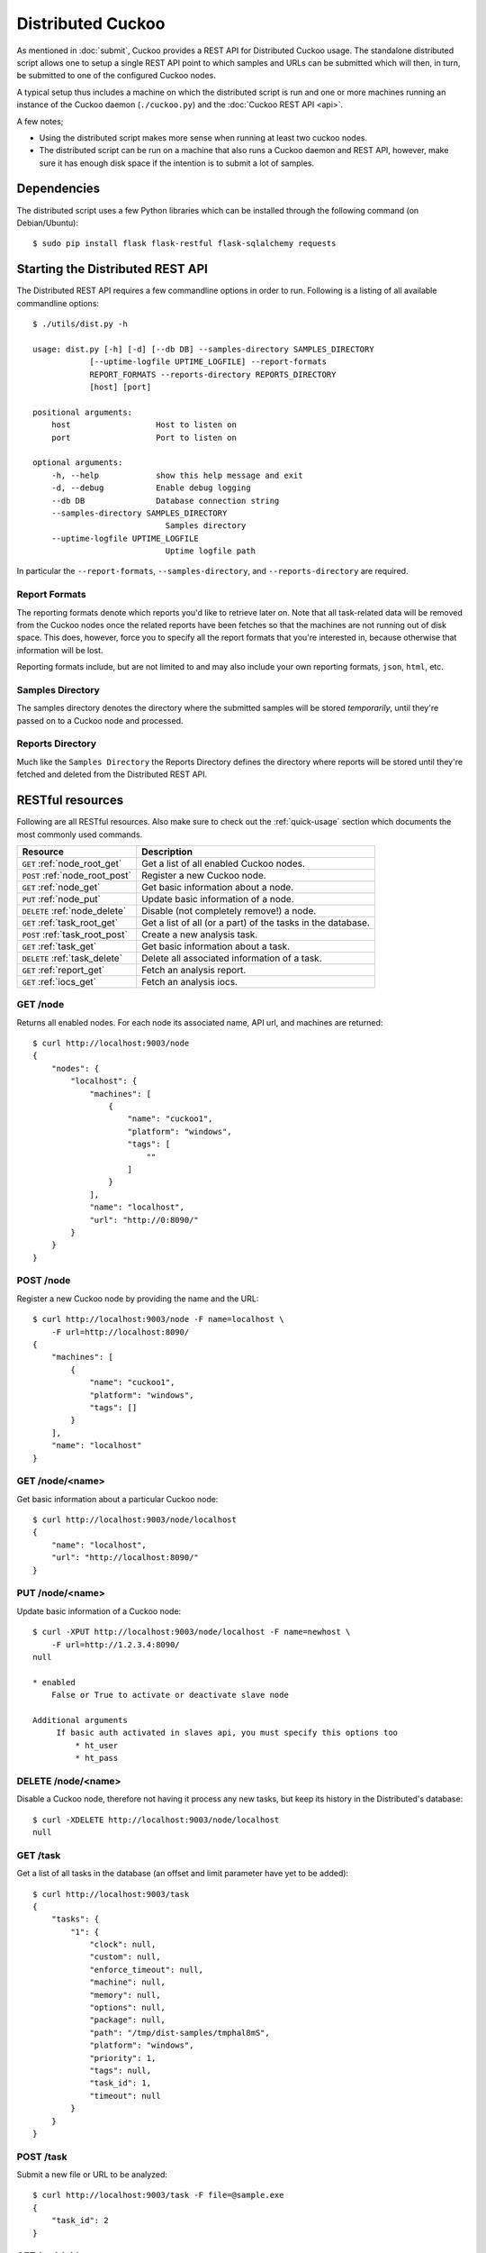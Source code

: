 ==================
Distributed Cuckoo
==================

As mentioned in :doc:`submit`, Cuckoo provides a REST API for Distributed
Cuckoo usage. The standalone distributed script allows one to setup a single
REST API point to which samples and URLs can be submitted which will then, in
turn, be submitted to one of the configured Cuckoo nodes.

A typical setup thus includes a machine on which the distributed script is run
and one or more machines running an instance of the Cuckoo daemon
(``./cuckoo.py``) and the :doc:`Cuckoo REST API <api>`.

A few notes;

* Using the distributed script makes more sense when running at least two
  cuckoo nodes.
* The distributed script can be run on a machine that also runs a Cuckoo
  daemon and REST API, however, make sure it has enough disk space if the
  intention is to submit a lot of samples.

Dependencies
============

The distributed script uses a few Python libraries which can be installed
through the following command (on Debian/Ubuntu)::

    $ sudo pip install flask flask-restful flask-sqlalchemy requests

Starting the Distributed REST API
=================================

The Distributed REST API requires a few commandline options in order to run.
Following is a listing of all available commandline options::

    $ ./utils/dist.py -h

    usage: dist.py [-h] [-d] [--db DB] --samples-directory SAMPLES_DIRECTORY
                [--uptime-logfile UPTIME_LOGFILE] --report-formats
                REPORT_FORMATS --reports-directory REPORTS_DIRECTORY
                [host] [port]

    positional arguments:
        host                  Host to listen on
        port                  Port to listen on

    optional arguments:
        -h, --help            show this help message and exit
        -d, --debug           Enable debug logging
        --db DB               Database connection string
        --samples-directory SAMPLES_DIRECTORY
                                Samples directory
        --uptime-logfile UPTIME_LOGFILE
                                Uptime logfile path

In particular the ``--report-formats``, ``--samples-directory``, and
``--reports-directory`` are required.

Report Formats
--------------

The reporting formats denote which reports you'd like to retrieve later on.
Note that all task-related data will be removed from the Cuckoo nodes once the
related reports have been fetches so that the machines are not running out of
disk space. This does, however, force you to specify all the report formats
that you're interested in, because otherwise that information will be lost.

Reporting formats include, but are not limited to and may also include your
own reporting formats, ``json``, ``html``, etc.

Samples Directory
-----------------

The samples directory denotes the directory where the submitted samples will
be stored *temporarily*, until they're passed on to a Cuckoo node and
processed.

Reports Directory
-----------------

Much like the ``Samples Directory`` the Reports Directory defines the
directory where reports will be stored until they're fetched and deleted from
the Distributed REST API.

RESTful resources
=================

Following are all RESTful resources. Also make sure to check out the
:ref:`quick-usage` section which documents the most commonly used commands.

+-----------------------------------+---------------------------------------------------------------+
| Resource                          | Description                                                   |
+===================================+===============================================================+
| ``GET`` :ref:`node_root_get`      | Get a list of all enabled Cuckoo nodes.                       |
+-----------------------------------+---------------------------------------------------------------+
| ``POST`` :ref:`node_root_post`    | Register a new Cuckoo node.                                   |
+-----------------------------------+---------------------------------------------------------------+
| ``GET`` :ref:`node_get`           | Get basic information about a node.                           |
+-----------------------------------+---------------------------------------------------------------+
| ``PUT`` :ref:`node_put`           | Update basic information of a node.                           |
+-----------------------------------+---------------------------------------------------------------+
| ``DELETE`` :ref:`node_delete`     | Disable (not completely remove!) a node.                      |
+-----------------------------------+---------------------------------------------------------------+
| ``GET`` :ref:`task_root_get`      | Get a list of all (or a part) of the tasks in the database.   |
+-----------------------------------+---------------------------------------------------------------+
| ``POST`` :ref:`task_root_post`    | Create a new analysis task.                                   |
+-----------------------------------+---------------------------------------------------------------+
| ``GET`` :ref:`task_get`           | Get basic information about a task.                           |
+-----------------------------------+---------------------------------------------------------------+
| ``DELETE`` :ref:`task_delete`     | Delete all associated information of a task.                  |
+-----------------------------------+---------------------------------------------------------------+
| ``GET`` :ref:`report_get`         + Fetch an analysis report.                                     |
+-----------------------------------+---------------------------------------------------------------+
| ``GET`` :ref:`iocs_get`           + Fetch an analysis iocs.                                       |
+-----------------------------------+---------------------------------------------------------------+

.. _node_root_get:

GET /node
---------

Returns all enabled nodes. For each node its associated name, API url, and
machines are returned::

    $ curl http://localhost:9003/node
    {
        "nodes": {
            "localhost": {
                "machines": [
                    {
                        "name": "cuckoo1",
                        "platform": "windows",
                        "tags": [
                            ""
                        ]
                    }
                ],
                "name": "localhost",
                "url": "http://0:8090/"
            }
        }
    }

.. _node_root_post:

POST /node
----------

Register a new Cuckoo node by providing the name and the URL::

    $ curl http://localhost:9003/node -F name=localhost \
        -F url=http://localhost:8090/
    {
        "machines": [
            {
                "name": "cuckoo1",
                "platform": "windows",
                "tags": []
            }
        ],
        "name": "localhost"
    }

.. _node_get:

GET /node/<name>
----------------

Get basic information about a particular Cuckoo node::

    $ curl http://localhost:9003/node/localhost
    {
        "name": "localhost",
        "url": "http://localhost:8090/"
    }

.. _node_put:

PUT /node/<name>
----------------

Update basic information of a Cuckoo node::

    $ curl -XPUT http://localhost:9003/node/localhost -F name=newhost \
        -F url=http://1.2.3.4:8090/
    null

    * enabled
        False or True to activate or deactivate slave node

    Additional arguments
         If basic auth activated in slaves api, you must specify this options too
             * ht_user 
             * ht_pass

.. _node_delete:

DELETE /node/<name>
-------------------

Disable a Cuckoo node, therefore not having it process any new tasks, but
keep its history in the Distributed's database::

    $ curl -XDELETE http://localhost:9003/node/localhost
    null

.. _task_root_get:

GET /task
---------

Get a list of all tasks in the database (an offset and limit parameter have
yet to be added)::

    $ curl http://localhost:9003/task
    {
        "tasks": {
            "1": {
                "clock": null,
                "custom": null,
                "enforce_timeout": null,
                "machine": null,
                "memory": null,
                "options": null,
                "package": null,
                "path": "/tmp/dist-samples/tmphal8mS",
                "platform": "windows",
                "priority": 1,
                "tags": null,
                "task_id": 1,
                "timeout": null
            }
        }
    }

.. _task_root_post:

POST /task
----------

Submit a new file or URL to be analyzed::

    $ curl http://localhost:9003/task -F file=@sample.exe
    {
        "task_id": 2
    }

.. _task_get:

GET /task/<id>
--------------

Get basic information about a particular task::

    $ curl http://localhost:9003/task/2
    {
        "tasks": {
            "2": {
                "clock": null,
                "custom": null,
                "enforce_timeout": null,
                "machine": null,
                "memory": null,
                "options": null,
                "package": null,
                "path": "/tmp/tmpPwUeXm",
                "platform": "windows",
                "priority": 1,
                "tags": null,
                "task_id": 2,
                "timeout": null
            }
        }
    }

.. _task_delete:

DELETE /task/<id>
-----------------

Delete all associated data of a task, namely the binary and the reports::

    $ curl -XDELETE http://localhost:9003/task/2
    null

.. _report_get:

GET /report/<id>/<format>
-------------------------

Fetch a report for the given task in the specified format::

    # Defaults to the JSON report.
    $ curl http://localhost:9003/report/2
    ...

    # Get an XML report.
    $ curl http://localhost:9003/report/2/maec -H "Accept: application/xml"

.. _iocs_get:

GET /iocs/<id>
-------------------------

Fetch iocs for the given task::

    $ curl http://localhost:9003/iocs/2

.. _quick-usage:

Quick usage
===========

For practical usage the following few commands will be most interesting.

Register a Cuckoo node - a Cuckoo REST API running on the same machine in this
case::

    $ curl http://localhost:9003/node -F name=master -F url=http://localhost:8090/
    Master server must be called master, the rest of names we don't care


Disable a Cuckoo node::

    $ curl -XDELETE http://localhost:9003/node/<name>

Submit a new analysis task without any special requirements (e.g., using
Cuckoo ``tags``, a particular machine, etc)::

    $ curl http://localhost:9003/task -F file=@/path/to/sample.exe

Get the report of a task has been finished (if it hasn't finished you'll get
a 404 page). Following example will default to the ``JSON`` report::

    $ curl http://localhost:9003/report/1

In order to fetch an XML report such as a MAEC report, use the following
instead::

    $ curl http://localhost:9003/report/1/maec -H 'Accept: application/xml'

Proposed setup
==============

The following description depicts a Distributed Cuckoo setup with two Cuckoo
machines, **cuckoo0** and **cuckoo1**. In this setup the first machine,
cuckoo0, also hosts the Distributed Cuckoo REST API.

Configuration settings
----------------------

Our setup will require a couple of updates with regards to the configuration
files.

conf/cuckoo.conf
^^^^^^^^^^^^^^^^

Update ``process_results`` to ``off`` as we will be running our own results
processing script (for performance reasons).

Update ``tmppath`` to something that holds enough storage to store a few
hundred binaries. On some servers or setups ``/tmp`` may have a limited amount
of space and thus this wouldn't suffice.

Update ``connection`` to use something *not* sqlite3. Preferably PostgreSQL or
MySQL. SQLite3 doesn't support multi-threaded applications that well and this
will give errors at random if used.

conf/processing.conf
^^^^^^^^^^^^^^^^^^^^

You may want to disable some processing modules, such as ``virustotal``.

conf/reporting.conf
^^^^^^^^^^^^^^^^^^^

You must activate ``slave`` in mongodb section, on all slaves only, not master.

Depending on which report(s) are required for integration with your system it
might make sense to only make those report(s) that you're going to use. Thus
disable the other ones.

Check also "[distribution]" section, where you can set database, path for samples,
and few more values

Activate "[compression]" to compress dump by "process.py" and save time with retrieve


conf/virtualbox.conf
^^^^^^^^^^^^^^^^^^^^

Assuming ``VirtualBox`` is the Virtual Machine manager of choice, the ``mode``
will have to be changed to ``headless`` or you will have some restless nights.

Setup Cuckoo
------------

On each machine the following three scripts should be ran::

    ./cuckoo.py
    ./utils/api.py -H 1.2.3.4  # IP accessible by the Distributed script.
    ./utils/process.py auto

One way to do this is by placing each script in its own ``screen(1)`` session
as follows, this allows one to check back on each script to ensure it's
(still) running successfully::

    $ screen -S cuckoo  ./cuckoo.py
    $ screen -S api     ./utils/api.py
    $ screen -S process ./utils/process.py auto

Setup Distributed Cuckoo
------------------------

On the first machine start a separate ``screen(1)`` session for the
Distributed Cuckoo script with all the required parameters (see the rest of
the documentation on the parameters for this script)::

    $ screen -S distributed ./utils/dist.py --samples-directory /a/b/samples \
        --report-formats json --reports-directory /a/b/reports

Register Cuckoo nodes
---------------------

As outlined in :ref:`quick-usage` the Cuckoo nodes have to be registered with
the Distributed Cuckoo script::

    $ curl http://localhost:9003/node -F name=cuckoo0 -F url=http://localhost:8090/
    $ curl http://1.2.3.4:9003/node -F name=cuckoo1 -F url=http://1.2.3.4:8090/

Having registered the Cuckoo nodes all that's left to do now is to submit
tasks and fetch reports once finished. Documentation on these commands can be
found in the :ref:`quick-usage` section.


Production good practice
---------------------

Installation of "uwsgi"::
    # pip install uwsgi

Installation of "Gunicorn"::
    # pip install gunicorn

Is better if you run "api.py" as uwsgi/gunicorn application

Examples done with Uwsgi StandAlone::

    $ uwsgi --socket 0.0.0.0:8090 --protocol=http -w api:application --threads 5 --workers 5 --lazy
    see uwsgi -h for argument explanation

With "config", for example you have file "/opt/cuckoo/utils/api.ini" with this context::

    [uwsgi]
        plugins = python
        callable = application
        ;change this patch if is different
        chdir = /opt/cuckoo/utils
        master = true
        mount = /=api.py
        processes = 5
        workers = 5
        manage-script-name = true
        socket = 0.0.0.0:8090
        pidfile = /tmp/api.pid
        protocol=http
        enable-threads = true
        lazy-apps = true

        chmod-socket = 664
        chown-socket = cuckoo:cuckoo
        gui = cuckoo
        uid = cuckoo

To run your api with config just execute as::
    uwsgi --ini /opt/cuckoo/utils/api.ini

To add your application to auto start after boot, move your config file to::
    mv /opt/cuckoo/utils/api.ini /etc/uwsgi/apps-available/cuckoo_api.ini
    ln -s /etc/uwsgi/apps-available/cuckoo_api.ini /etc/uwsgi/apps-enabled

Point your ini to /etc/uwsgi/apps-enabled/cuckoo_api.ini::
    sudo ln -s /etc/uwsgi/apps-available/cuckoo_api.ini /etc/uwsgi/apps-enabled/cuckoo_api.ini

For more information, see any of these files on your system::
        /etc/uwsgi/apps-available/README
        /etc/uwsgi/apps-enabled/README
        /usr/share/doc/uwsgi/README.Debian.gz
        /etc/default/uwsgi

    sudo service uwsgi restart

If you need extra help, check this 
    http://vladikk.com/2013/09/12/serving-flask-with-nginx-on-ubuntu/
